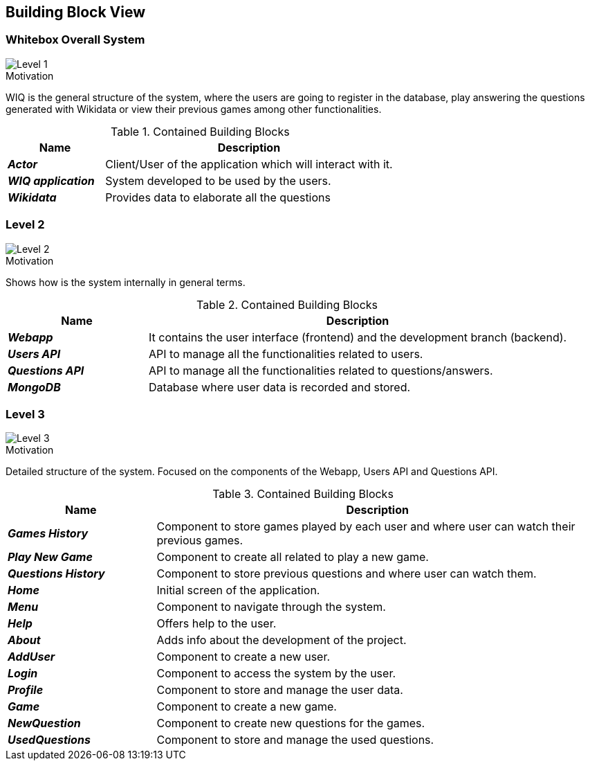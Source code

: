 ifndef::imagesdir[:imagesdir: ../images]

[[section-building-block-view]]


== Building Block View


=== Whitebox Overall System

image::DOCsection5_1.png["Level 1"]

.Motivation
WIQ is the general structure of the system, where the users are going to register in the database, play answering the questions generated with Wikidata or view their previous games among other functionalities. 

.Contained Building Blocks

[options="header",cols="1,3"] 
|=== 
| Name | Description

| *_Actor_*
| Client/User of the application which will interact with it. 

| *_WIQ application_*  
| System developed to be used by the users.   

| *_Wikidata_*  
| Provides data to elaborate all the questions
|=== 

=== Level 2

image::DOCsection5_2.png["Level 2"]

.Motivation
Shows how is the system internally in general terms. 

.Contained Building Blocks

[options="header",cols="1,3"] 
|=== 
| Name | Description

| *_Webapp_*
| It contains the user interface (frontend) and the development branch (backend).

| *_Users API_*  
| API to manage all the functionalities related to users.

| *_Questions API_*  
| API to manage all the functionalities related to questions/answers.

| *_MongoDB_* 
| Database where user data is recorded and stored.
|=== 

=== Level 3

image::DOCsection5_3.png["Level 3"]

.Motivation
Detailed structure of the system. Focused on the components of the Webapp, Users API and Questions API.

.Contained Building Blocks

[options="header",cols="1,3"] 
|=== 
| Name | Description

| *_Games History_*  
| Component to store games played by each user and where user can watch their previous games.

| *_Play New Game_*  
| Component to create all related to play a new game.

| *_Questions History_* 
| Component to store previous questions and where user can watch them.

| *_Home_*  
| Initial screen of the application.

| *_Menu_*  
| Component to navigate through the system.

| *_Help_*  
| Offers help to the user.

| *_About_*  
| Adds info about the development of the project.

| *_AddUser_* 
| Component to create a new user.

| *_Login_* 
| Component to access the system by the user.

| *_Profile_* 
| Component to store and manage the user data.

| *_Game_* 
| Component to create a new game.

| *_NewQuestion_* 
| Component to create new questions for the games.

| *_UsedQuestions_* 
| Component to store and manage the used questions.
|=== 